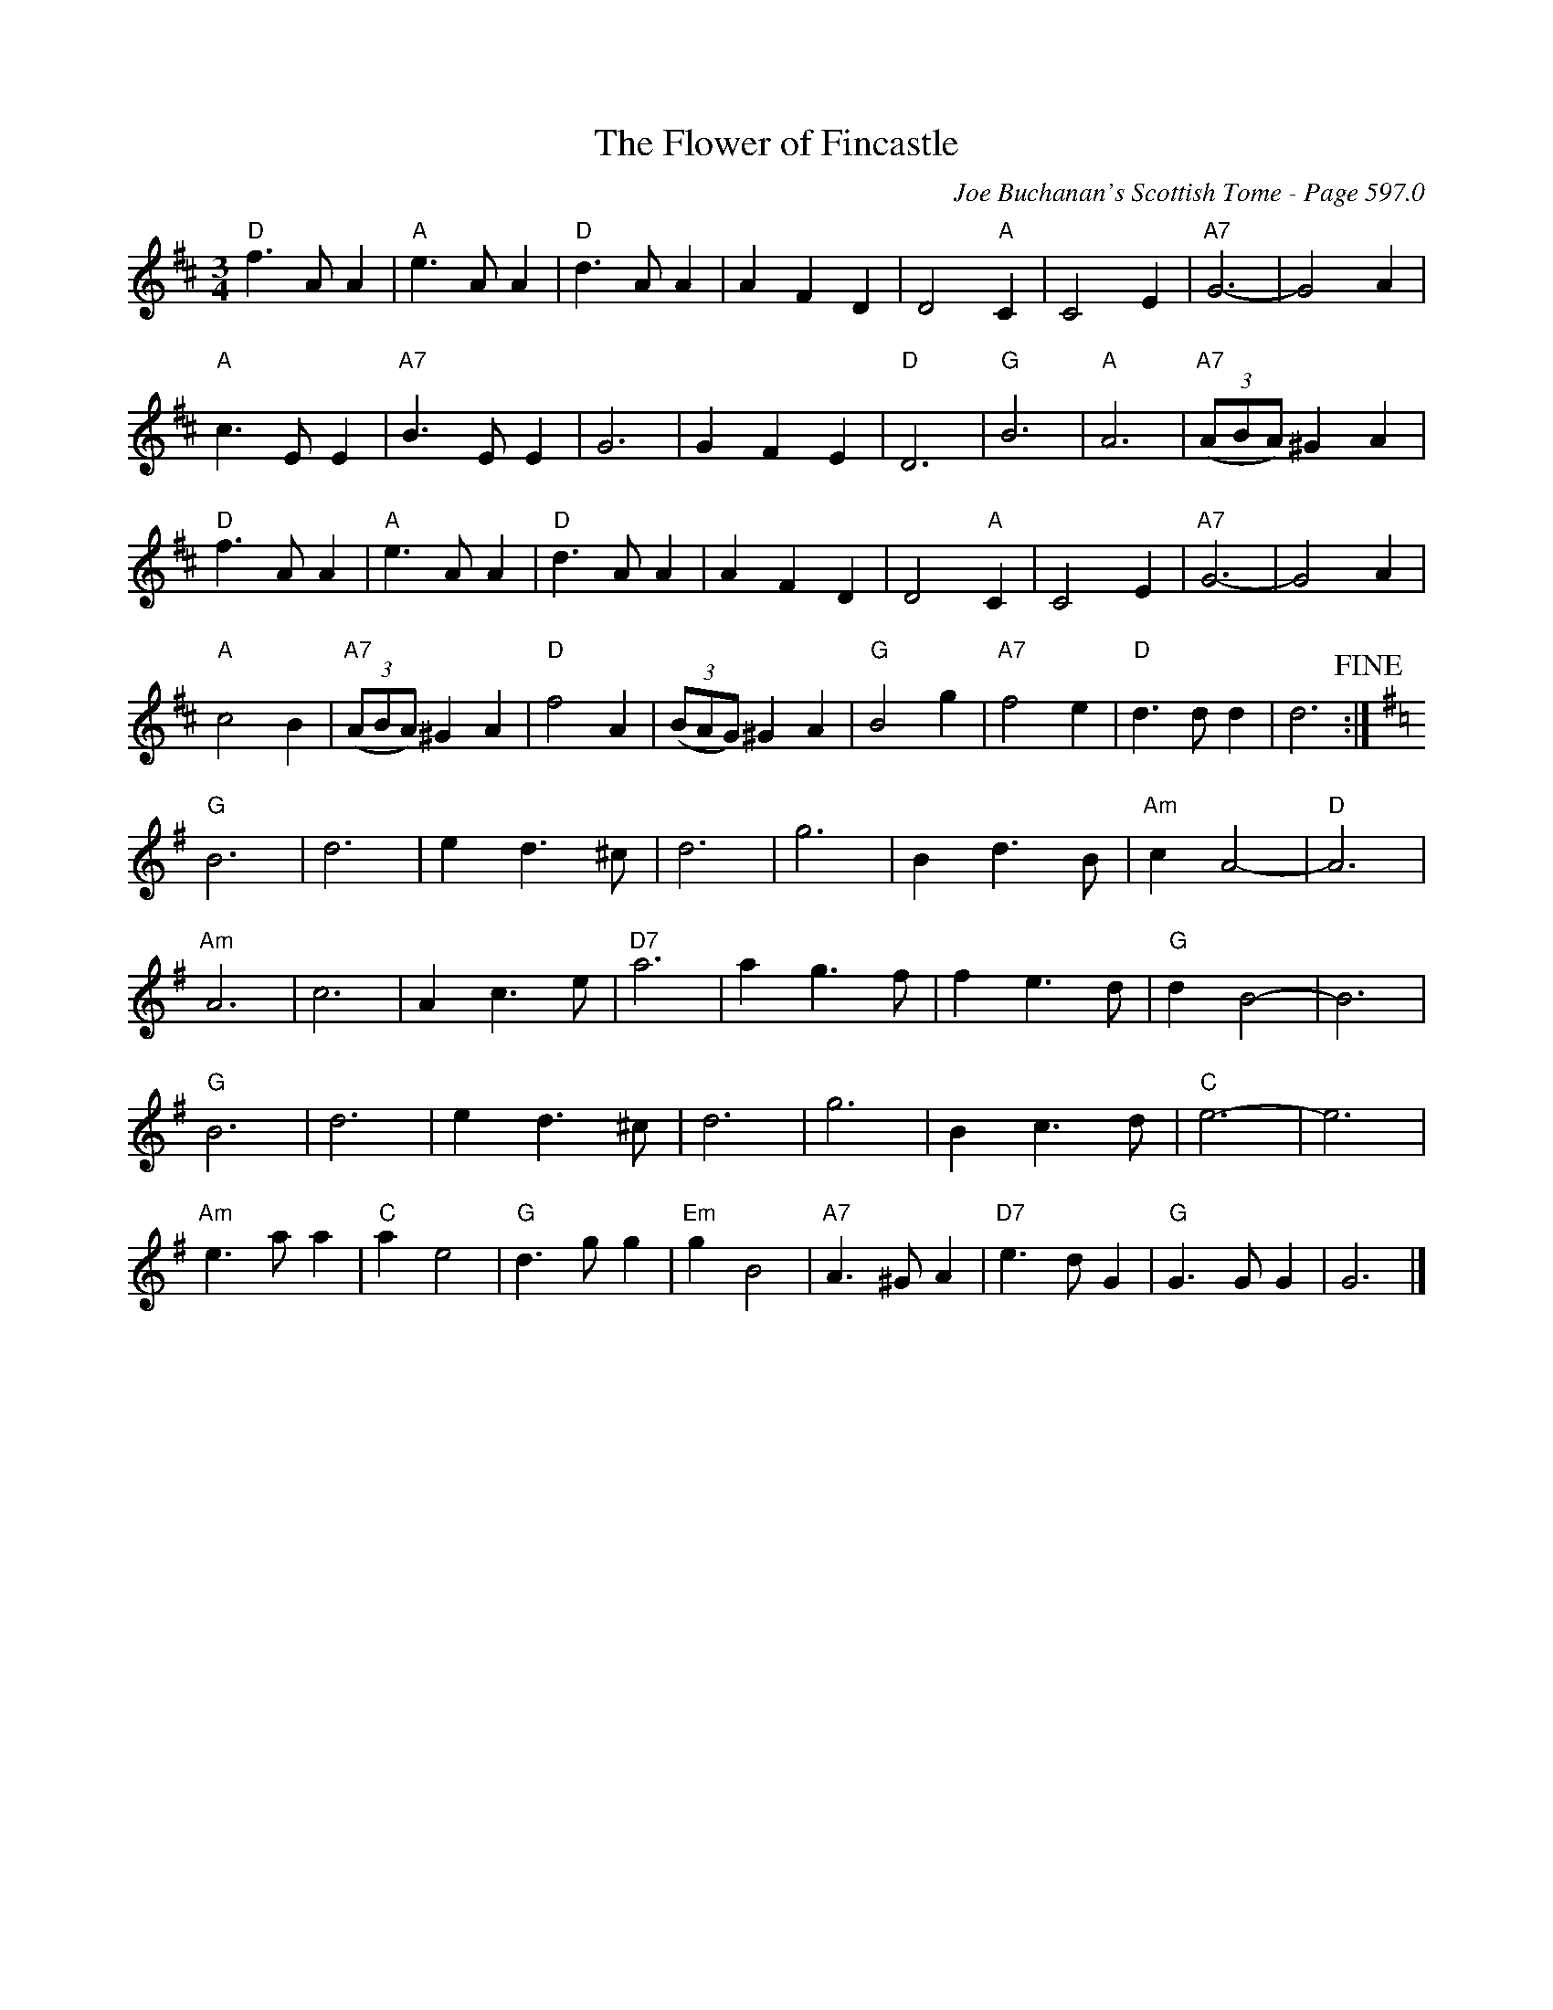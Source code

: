 X:1008
T:Flower of Fincastle, The
C:Joe Buchanan's Scottish Tome - Page 597.0
I:597 0
Z:Carl Allison
R:Waltz
L:1/4
M:3/4
K:D
"D"f>A A | "A"e>A A | "D"d>A A | A F D | D2 "A"C | C2 E | "A7"G3- | G2 A |
"A"c>E E | "A7"B>E E | G3 | G F E | "D"D3 | "G"B3 | "A"A3 | "A7"((3A/B/A/) ^G A |
"D"f>A A | "A"e>A A | "D"d>A A | A F D | D2 "A"C | C2 E | "A7"G3- | G2 A |
"A"c2 B | "A7"((3A/B/A/) ^G A | "D"f2 A | ((3B/A/G/) ^G A | "G"B2 g | "A7"f2 e | "D"d>d d | d3 !fine! :|
[K:G]"G"B3 | d3 | e d>^c | d3 | g3 | B d>B | "Am"c A2- | "D"A3 |
"Am"A3 | c3 | A c>e | "D7"a3 | a g>f | f e>d | "G"d B2- | B3 |
"G"B3 | d3 | e d>^c | d3 | g3 | B c>d | "C"e3- | e3 |
"Am"e>a a | "C"a e2 | "G"d>g g | "Em"g B2 | "A7"A>^G A | "D7"e>d G | "G"G>G G | G3 |]
